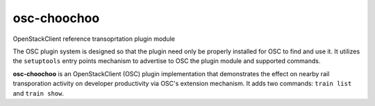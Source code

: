 ============
osc-choochoo
============

OpenStackClient reference transoprtation plugin module

The OSC plugin system is designed so that the plugin need only be
properly installed for OSC to find and use it.  It utilizes the
``setuptools`` entry points mechanism to advertise to OSC the
plugin module and supported commands.

**osc-choochoo** is an OpenStackClient (OSC) plugin implementation that
demonstrates the effect on nearby rail transporation activity on
developer productivity via OSC's extension mechanism.  It adds
two commands: ``train list`` and ``train show``.
